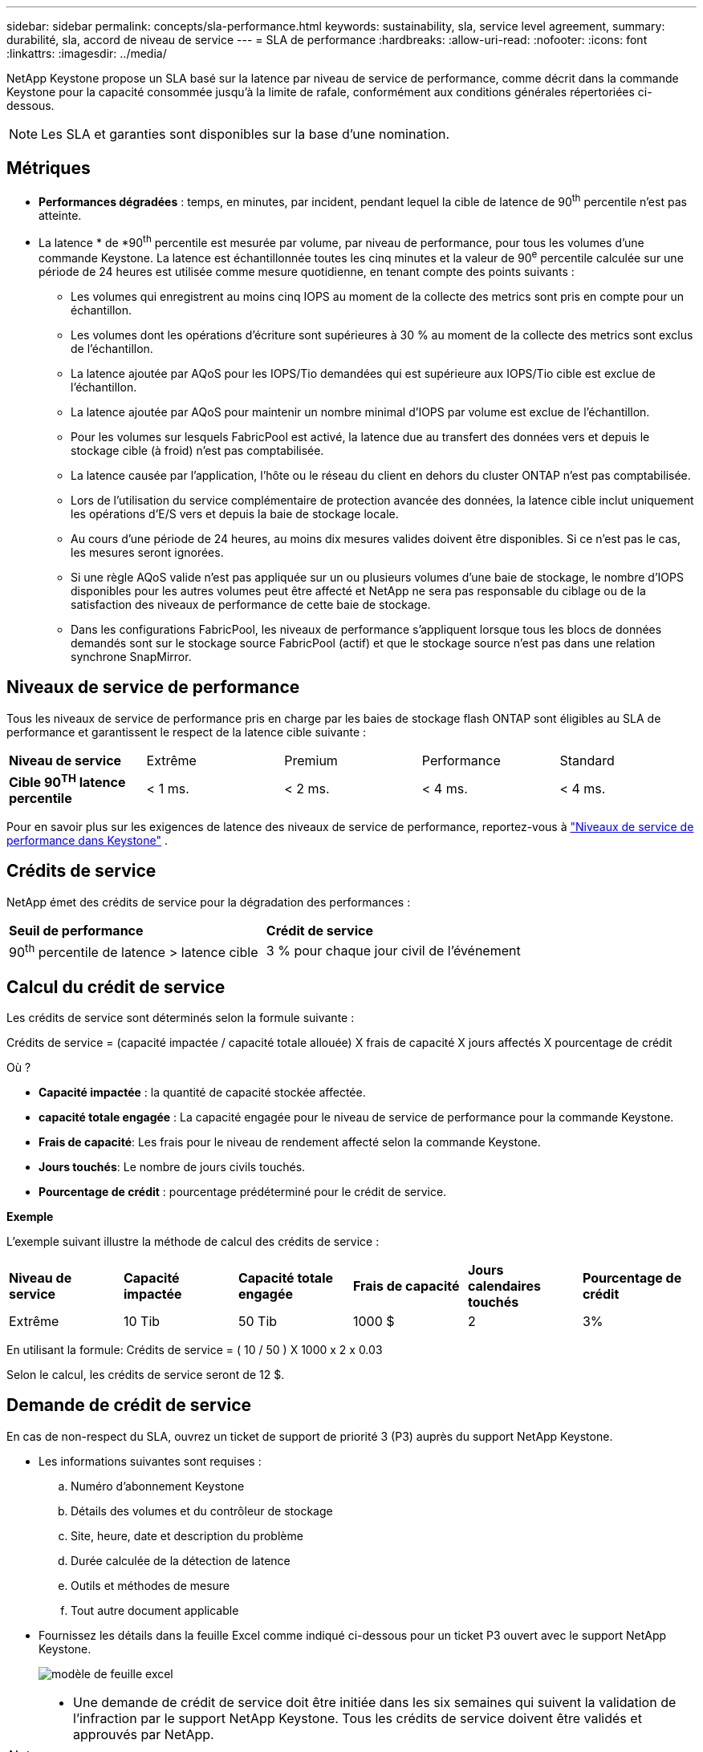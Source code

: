 ---
sidebar: sidebar 
permalink: concepts/sla-performance.html 
keywords: sustainability, sla, service level agreement, 
summary: durabilité, sla, accord de niveau de service 
---
= SLA de performance
:hardbreaks:
:allow-uri-read: 
:nofooter: 
:icons: font
:linkattrs: 
:imagesdir: ../media/


[role="lead"]
NetApp Keystone propose un SLA basé sur la latence par niveau de service de performance, comme décrit dans la commande Keystone pour la capacité consommée jusqu'à la limite de rafale, conformément aux conditions générales répertoriées ci-dessous.


NOTE: Les SLA et garanties sont disponibles sur la base d'une nomination.



== Métriques

* *Performances dégradées* : temps, en minutes, par incident, pendant lequel la cible de latence de 90^th^ percentile n'est pas atteinte.
* La latence * de *90^th^ percentile est mesurée par volume, par niveau de performance, pour tous les volumes d'une commande Keystone. La latence est échantillonnée toutes les cinq minutes et la valeur de 90^e^ percentile calculée sur une période de 24 heures est utilisée comme mesure quotidienne, en tenant compte des points suivants :
+
** Les volumes qui enregistrent au moins cinq IOPS au moment de la collecte des metrics sont pris en compte pour un échantillon.
** Les volumes dont les opérations d'écriture sont supérieures à 30 % au moment de la collecte des metrics sont exclus de l'échantillon.
** La latence ajoutée par AQoS pour les IOPS/Tio demandées qui est supérieure aux IOPS/Tio cible est exclue de l'échantillon.
** La latence ajoutée par AQoS pour maintenir un nombre minimal d'IOPS par volume est exclue de l'échantillon.
** Pour les volumes sur lesquels FabricPool est activé, la latence due au transfert des données vers et depuis le stockage cible (à froid) n'est pas comptabilisée.
** La latence causée par l'application, l'hôte ou le réseau du client en dehors du cluster ONTAP n'est pas comptabilisée.
** Lors de l'utilisation du service complémentaire de protection avancée des données, la latence cible inclut uniquement les opérations d'E/S vers et depuis la baie de stockage locale.
** Au cours d'une période de 24 heures, au moins dix mesures valides doivent être disponibles. Si ce n'est pas le cas, les mesures seront ignorées.
** Si une règle AQoS valide n'est pas appliquée sur un ou plusieurs volumes d'une baie de stockage, le nombre d'IOPS disponibles pour les autres volumes peut être affecté et NetApp ne sera pas responsable du ciblage ou de la satisfaction des niveaux de performance de cette baie de stockage.
** Dans les configurations FabricPool, les niveaux de performance s'appliquent lorsque tous les blocs de données demandés sont sur le stockage source FabricPool (actif) et que le stockage source n'est pas dans une relation synchrone SnapMirror.






== Niveaux de service de performance

Tous les niveaux de service de performance pris en charge par les baies de stockage flash ONTAP sont éligibles au SLA de performance et garantissent le respect de la latence cible suivante :

|===


| *Niveau de service* | Extrême | Premium | Performance | Standard 


 a| 
*Cible 90^TH^ latence percentile*
| < 1 ms. | < 2 ms. | < 4 ms. | < 4 ms. 
|===
Pour en savoir plus sur les exigences de latence des niveaux de service de performance, reportez-vous à link:../concepts/service-levels.html["Niveaux de service de performance dans Keystone"] .



== Crédits de service

NetApp émet des crédits de service pour la dégradation des performances :

|===


| *Seuil de performance* | *Crédit de service* 


 a| 
90^th^ percentile de latence > latence cible
| 3 % pour chaque jour civil de l'événement 
|===


== Calcul du crédit de service

Les crédits de service sont déterminés selon la formule suivante :

Crédits de service = (capacité impactée / capacité totale allouée) X frais de capacité X jours affectés X pourcentage de crédit

Où ?

* *Capacité impactée* : la quantité de capacité stockée affectée.
* *capacité totale engagée* : La capacité engagée pour le niveau de service de performance pour la commande Keystone.
* *Frais de capacité*: Les frais pour le niveau de rendement affecté selon la commande Keystone.
* *Jours touchés*: Le nombre de jours civils touchés.
* *Pourcentage de crédit* : pourcentage prédéterminé pour le crédit de service.


*Exemple*

L'exemple suivant illustre la méthode de calcul des crédits de service :

|===


| *Niveau de service* | *Capacité impactée* | *Capacité totale engagée* | *Frais de capacité* | *Jours calendaires touchés* | *Pourcentage de crédit* 


 a| 
Extrême
| 10 Tib | 50 Tib | 1000 $ | 2 | 3% 
|===
En utilisant la formule: Crédits de service = ( 10 / 50 ) X 1000 x 2 x 0.03

Selon le calcul, les crédits de service seront de 12 $.



== Demande de crédit de service

En cas de non-respect du SLA, ouvrez un ticket de support de priorité 3 (P3) auprès du support NetApp Keystone.

* Les informations suivantes sont requises :
+
.. Numéro d'abonnement Keystone
.. Détails des volumes et du contrôleur de stockage
.. Site, heure, date et description du problème
.. Durée calculée de la détection de latence
.. Outils et méthodes de mesure
.. Tout autre document applicable


* Fournissez les détails dans la feuille Excel comme indiqué ci-dessous pour un ticket P3 ouvert avec le support NetApp Keystone.
+
image:sla-breach.png["modèle de feuille excel"]



[NOTE]
====
* Une demande de crédit de service doit être initiée dans les six semaines qui suivent la validation de l'infraction par le support NetApp Keystone. Tous les crédits de service doivent être validés et approuvés par NetApp.
* Les crédits de service peuvent être appliqués à une future facture. Les crédits de service ne s'appliquent pas aux abonnements Keystone expirés. Pour en savoir plus, reportez-vous link:../concepts/gssc.html["Prise en charge de NetApp Keystone"]à la section .


====